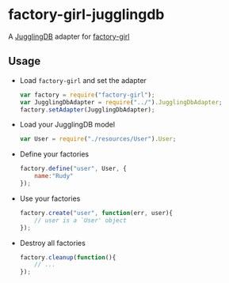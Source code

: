 * factory-girl-jugglingdb

A [[https://github.com/1602/jugglingdb][JugglingDB]] adapter for [[https://github.com/aexmachina/factory-girl][factory-girl]]

** Usage
   - Load =factory-girl= and set the adapter     
     #+BEGIN_SRC javascript
       var factory = require("factory-girl");
       var JugglingDbAdapter = require("../").JugglingDbAdapter;
       factory.setAdapter(JugglingDbAdapter);
     #+END_SRC

   - Load your JugglingDB model
     #+BEGIN_SRC javascript
       var User = require("./resources/User").User;
     #+END_SRC

   - Define your factories
     #+BEGIN_SRC javascript
       factory.define("user", User, {
           name:"Rudy"
       });     
     #+END_SRC

   - Use your factories
     #+BEGIN_SRC javascript
       factory.create("user", function(err, user){
           // user is a `User' object
       });
     #+END_SRC

   - Destroy all factories
     #+BEGIN_SRC javascript
       factory.cleanup(function(){
           // ...
       });
     #+END_SRC
